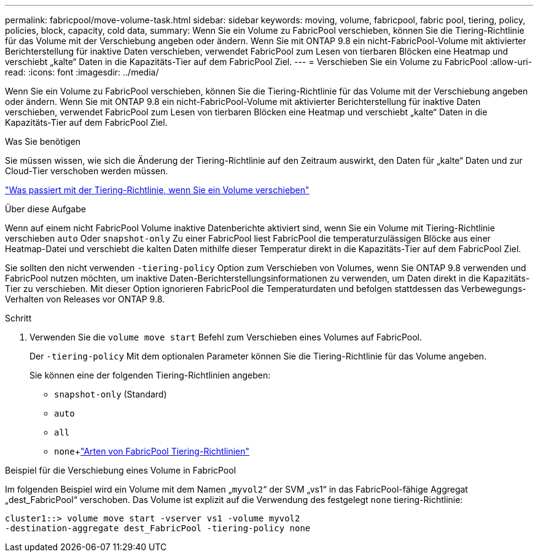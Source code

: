 ---
permalink: fabricpool/move-volume-task.html 
sidebar: sidebar 
keywords: moving, volume, fabricpool, fabric pool, tiering, policy, policies, block, capacity, cold data, 
summary: Wenn Sie ein Volume zu FabricPool verschieben, können Sie die Tiering-Richtlinie für das Volume mit der Verschiebung angeben oder ändern. Wenn Sie mit ONTAP 9.8 ein nicht-FabricPool-Volume mit aktivierter Berichterstellung für inaktive Daten verschieben, verwendet FabricPool zum Lesen von tierbaren Blöcken eine Heatmap und verschiebt „kalte“ Daten in die Kapazitäts-Tier auf dem FabricPool Ziel. 
---
= Verschieben Sie ein Volume zu FabricPool
:allow-uri-read: 
:icons: font
:imagesdir: ../media/


[role="lead"]
Wenn Sie ein Volume zu FabricPool verschieben, können Sie die Tiering-Richtlinie für das Volume mit der Verschiebung angeben oder ändern. Wenn Sie mit ONTAP 9.8 ein nicht-FabricPool-Volume mit aktivierter Berichterstellung für inaktive Daten verschieben, verwendet FabricPool zum Lesen von tierbaren Blöcken eine Heatmap und verschiebt „kalte“ Daten in die Kapazitäts-Tier auf dem FabricPool Ziel.

.Was Sie benötigen
Sie müssen wissen, wie sich die Änderung der Tiering-Richtlinie auf den Zeitraum auswirkt, den Daten für „kalte“ Daten und zur Cloud-Tier verschoben werden müssen.

link:tiering-policies-concept.html#what-happens-to-the-tiering-policy-when-you-move-a-volume["Was passiert mit der Tiering-Richtlinie, wenn Sie ein Volume verschieben"]

.Über diese Aufgabe
Wenn auf einem nicht FabricPool Volume inaktive Datenberichte aktiviert sind, wenn Sie ein Volume mit Tiering-Richtlinie verschieben `auto` Oder `snapshot-only` Zu einer FabricPool liest FabricPool die temperaturzulässigen Blöcke aus einer Heatmap-Datei und verschiebt die kalten Daten mithilfe dieser Temperatur direkt in die Kapazitäts-Tier auf dem FabricPool Ziel.

Sie sollten den nicht verwenden `-tiering-policy` Option zum Verschieben von Volumes, wenn Sie ONTAP 9.8 verwenden und FabricPool nutzen möchten, um inaktive Daten-Berichterstellungsinformationen zu verwenden, um Daten direkt in die Kapazitäts-Tier zu verschieben. Mit dieser Option ignorieren FabricPool die Temperaturdaten und befolgen stattdessen das Verbewegungs-Verhalten von Releases vor ONTAP 9.8.

.Schritt
. Verwenden Sie die `volume move start` Befehl zum Verschieben eines Volumes auf FabricPool.
+
Der `-tiering-policy` Mit dem optionalen Parameter können Sie die Tiering-Richtlinie für das Volume angeben.

+
Sie können eine der folgenden Tiering-Richtlinien angeben:

+
** `snapshot-only` (Standard)
** `auto`
** `all`
** `none`+link:tiering-policies-concept.html#types-of-fabricpool-tiering-policies["Arten von FabricPool Tiering-Richtlinien"]




.Beispiel für die Verschiebung eines Volume in FabricPool
Im folgenden Beispiel wird ein Volume mit dem Namen „`myvol2`“ der SVM „vs1“ in das FabricPool-fähige Aggregat „dest_FabricPool“ verschoben. Das Volume ist explizit auf die Verwendung des festgelegt `none` tiering-Richtlinie:

[listing]
----
cluster1::> volume move start -vserver vs1 -volume myvol2
-destination-aggregate dest_FabricPool -tiering-policy none
----